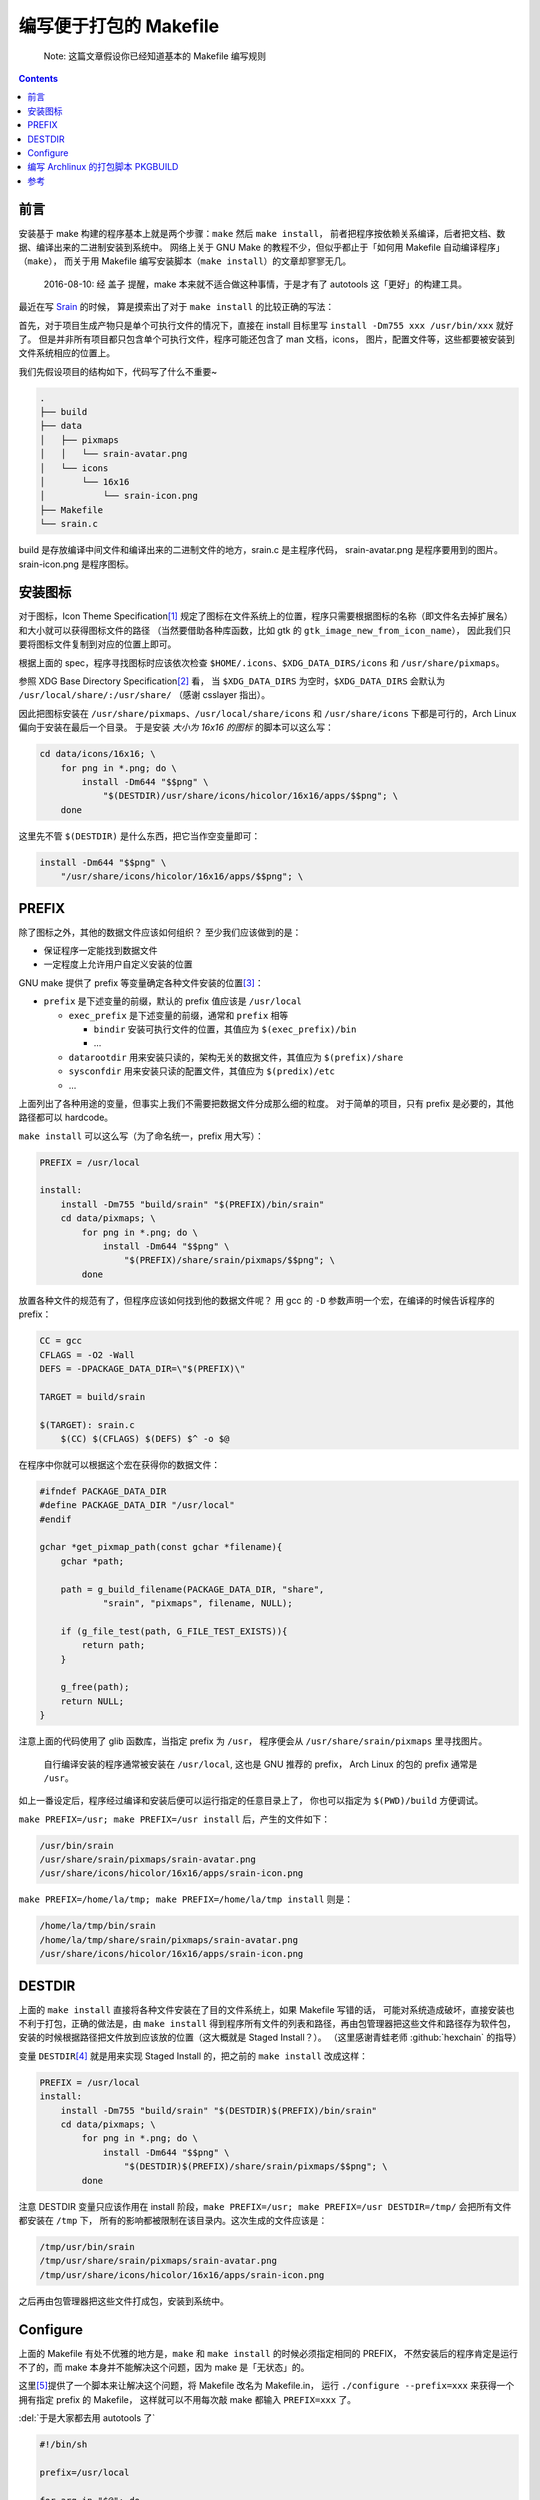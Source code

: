 ========================================
 编写便于打包的 Makefile
========================================

.. post:: 2016-06-25
   :tags: Linux, C, Makefile
   :author: LA
   :language: zh

..

   Note: 这篇文章假设你已经知道基本的 Makefile 编写规则

.. contents::

前言
----

安装基于 make 构建的程序基本上就是两个步骤：\ ``make`` 然后 ``make install``\ ，
前者把程序按依赖关系编译，后者把文档、数据、编译出来的二进制安装到系统中。
网络上关于 GNU Make 的教程不少，但似乎都止于「如何用 Makefile 自动编译程序」（\ ``make``\ ），
而关于用 Makefile 编写安装脚本（\ ``make install``\ ）的文章却寥寥无几。

..

   2016-08-10: 经 盖子 提醒，make 本来就不适合做这种事情，于是才有了 autotools
   这「更好」的构建工具。


最近在写 `Srain <https://github.com/SilverRainZ/srain>`_ 的时候，
算是摸索出了对于 ``make install`` 的比较正确的写法：

首先，对于项目生成产物只是单个可执行文件的情况下，直接在 install 目标里写
``install -Dm755 xxx /usr/bin/xxx`` 就好了。
但是并非所有项目都只包含单个可执行文件，程序可能还包含了 man 文档，icons，
图片，配置文件等，这些都要被安装到文件系统相应的位置上。

我们先假设项目的结构如下，代码写了什么不重要~

.. code-block::

   .
   ├── build
   ├── data
   │   ├── pixmaps
   │   │   └── srain-avatar.png
   │   └── icons
   │       └── 16x16
   │           └── srain-icon.png
   ├── Makefile
   └── srain.c

build 是存放编译中间文件和编译出来的二进制文件的地方，srain.c 是主程序代码，
srain-avatar.png 是程序要用到的图片。srain-icon.png 是程序图标。

安装图标
--------

对于图标，Icon Theme Specification\ [#fn-icon-theme-spec]_
规定了图标在文件系统上的位置，程序只需要根据图标的名称（即文件名去掉扩展名）
和大小就可以获得图标文件的路径
（当然要借助各种库函数，比如 gtk 的 ``gtk_image_new_from_icon_name``\ ），
因此我们只要将图标文件复制到对应的位置上即可。

根据上面的 spec，程序寻找图标时应该依次检查 ``$HOME/.icons``\ 、\ ``$XDG_DATA_DIRS/icons`` 和 ``/usr/share/pixmaps``\ 。

参照 XDG Base Directory Specification\ [#fn-xdg-base-dir-spec]_ 看，
当 ``$XDG_DATA_DIRS`` 为空时，\ ``$XDG_DATA_DIRS`` 会默认为 ``/usr/local/share/:/usr/share/``
（感谢 csslayer 指出）。

因此把图标安装在 ``/usr/share/pixmaps``\ 、\ ``/usr/local/share/icons`` 和 ``/usr/share/icons``
下都是可行的，Arch Linux 偏向于安装在最后一个目录。
于是安装 *大小为 16x16 的图标* 的脚本可以这么写：

.. code-block:: shell

   cd data/icons/16x16; \
       for png in *.png; do \
           install -Dm644 "$$png" \
               "$(DESTDIR)/usr/share/icons/hicolor/16x16/apps/$$png"; \
       done

这里先不管 ``$(DESTDIR)`` 是什么东西，把它当作空变量即可：

.. code-block:: shell

   install -Dm644 "$$png" \
       "/usr/share/icons/hicolor/16x16/apps/$$png"; \

PREFIX
------

除了图标之外，其他的数据文件应该如何组织？
至少我们应该做到的是：


* 保证程序一定能找到数据文件
* 一定程度上允许用户自定义安装的位置

GNU make 提供了 prefix 等变量确定各种文件安装的位置\ [#fn-prefix]_\ ：


* ``prefix`` 是下述变量的前缀，默认的 prefix 值应该是 ``/usr/local``

  * ``exec_prefix`` 是下述变量的前缀，通常和 ``prefix`` 相等

    * ``bindir`` 安装可执行文件的位置，其值应为 ``$(exec_prefix)/bin``
    * ...

  * ``datarootdir`` 用来安装只读的，架构无关的数据文件，其值应为 ``$(prefix)/share``
  * ``sysconfdir`` 用来安装只读的配置文件，其值应为 ``$(predix)/etc``
  * ...

上面列出了各种用途的变量，但事实上我们不需要把数据文件分成那么细的粒度。
对于简单的项目，只有 prefix 是必要的，其他路径都可以 hardcode。

``make install`` 可以这么写（为了命名统一，prefix 用大写）：

.. code-block:: Makefile

   PREFIX = /usr/local

   install:
       install -Dm755 "build/srain" "$(PREFIX)/bin/srain"
       cd data/pixmaps; \
           for png in *.png; do \
               install -Dm644 "$$png" \
                   "$(PREFIX)/share/srain/pixmaps/$$png"; \
           done

放置各种文件的规范有了，但程序应该如何找到他的数据文件呢？
用 gcc 的 ``-D`` 参数声明一个宏，在编译的时候告诉程序的 prefix：

.. code-block:: Makefile

   CC = gcc
   CFLAGS = -O2 -Wall
   DEFS = -DPACKAGE_DATA_DIR=\"$(PREFIX)\"

   TARGET = build/srain

   $(TARGET): srain.c
       $(CC) $(CFLAGS) $(DEFS) $^ -o $@

在程序中你就可以根据这个宏在获得你的数据文件：

.. code-block:: c

   #ifndef PACKAGE_DATA_DIR
   #define PACKAGE_DATA_DIR "/usr/local"
   #endif

   gchar *get_pixmap_path(const gchar *filename){
       gchar *path;

       path = g_build_filename(PACKAGE_DATA_DIR, "share",
               "srain", "pixmaps", filename, NULL);

       if (g_file_test(path, G_FILE_TEST_EXISTS)){
           return path;
       }

       g_free(path);
       return NULL;
   }

注意上面的代码使用了 glib 函数库，当指定 prefix 为 ``/usr``\ ，
程序便会从 ``/usr/share/srain/pixmaps`` 里寻找图片。

..

   自行编译安装的程序通常被安装在 ``/usr/local``\ , 这也是 GNU 推荐的 prefix，
   Arch Linux 的包的 prefix 通常是 ``/usr``\ 。


如上一番设定后，程序经过编译和安装后便可以运行指定的任意目录上了，
你也可以指定为 ``$(PWD)/build`` 方便调试。

``make PREFIX=/usr; make PREFIX=/usr install`` 后，产生的文件如下：

.. code-block::

   /usr/bin/srain
   /usr/share/srain/pixmaps/srain-avatar.png
   /usr/share/icons/hicolor/16x16/apps/srain-icon.png

``make PREFIX=/home/la/tmp; make PREFIX=/home/la/tmp install`` 则是：

.. code-block::

   /home/la/tmp/bin/srain
   /home/la/tmp/share/srain/pixmaps/srain-avatar.png
   /usr/share/icons/hicolor/16x16/apps/srain-icon.png

DESTDIR
-------

上面的 ``make install`` 直接将各种文件安装在了目的文件系统上，如果 Makefile 写错的话，
可能对系统造成破坏，直接安装也不利于打包，正确的做法是，由 ``make install`` 
得到程序所有文件的列表和路径，再由包管理器把这些文件和路径存为软件包，
安装的时候根据路径把文件放到应该放的位置（这大概就是 Staged Install？）。
（这里感谢青蛙老师 :github:`hexchain` 的指导）

变量 ``DESTDIR``\ [#fn-destdir]_ 就是用来实现 Staged Install 的，把之前的 ``make install`` 改成这样：

.. code-block:: Makefile

   PREFIX = /usr/local
   install:
       install -Dm755 "build/srain" "$(DESTDIR)$(PREFIX)/bin/srain"
       cd data/pixmaps; \
           for png in *.png; do \
               install -Dm644 "$$png" \
                   "$(DESTDIR)$(PREFIX)/share/srain/pixmaps/$$png"; \
           done

注意 DESTDIR 变量只应该作用在 install 阶段，\ ``make PREFIX=/usr; make PREFIX=/usr DESTDIR=/tmp/``
会把所有文件都安装在 ``/tmp`` 下， 所有的影响都被限制在该目录内。这次生成的文件应该是：

.. code-block::

   /tmp/usr/bin/srain
   /tmp/usr/share/srain/pixmaps/srain-avatar.png
   /tmp/usr/share/icons/hicolor/16x16/apps/srain-icon.png

之后再由包管理器把这些文件打成包，安装到系统中。

Configure
---------

上面的 Makefile 有处不优雅的地方是，\ ``make`` 和 ``make install`` 的时候必须指定相同的 PREFIX，
不然安装后的程序肯定是运行不了的，而 make 本身并不能解决这个问题，因为 make 是「无状态」的。

这里\ [#fn-practical-makefiles]_\ 提供了一个脚本来让解决这个问题，将 Makefile 改名为 Makefile.in，
运行 ``./configure --prefix=xxx`` 来获得一个拥有指定 prefix 的 Makefile，
这样就可以不用每次敲 make 都输入 ``PREFIX=xxx`` 了。

:del:`于是大家都去用 autotools 了`

.. code-block:: sh

   #!/bin/sh

   prefix=/usr/local

   for arg in "$@"; do
       case "$arg" in
       --prefix=*)
           prefix=`echo $arg | sed 's/--prefix=//'`
           ;;

       --help)
           echo 'usage: ./configure [options]'
           echo 'options:'
           echo '  --prefix=<path>: installation prefix'
           echo 'all invalid options are silently ignored'
           exit 0
           ;;
       esac
   done

   echo 'generating makefile ...'
   echo "PREFIX = $prefix" >Makefile
   cat Makefile.in >>Makefile
   echo 'configuration complete, type make to build.'

如上，执行 ``./configure --prefix=/usr`` 就会把 Makefile.in 复制为 Makefile，并在
Makefile 最前面加上一句 ``PREFIX = /usr``\ （实际操作顺序是反过来的你们懂就好）。

编写 Archlinux 的打包脚本 PKGBUILD
----------------------------------

这样的一个项目打包起来是很愉快的 :)

.. code-block:: sh

   pkgname=srain

   ...
   build() {
       cd ${pkgname}
       mkdir build || true
       ./configure --prefix=/usr
       make
   }

   package() {
       cd ${pkgname}
       make DESTDIR=$pkgdir install
   }

完整的脚本请见：\ `srain.git - AUR Package Repositories <https://aur.archlinux.org/cgit/aur.git/tree/PKGBUILD?h=srain>`_\ ，
可能稍有出入。

参考
----


.. [#fn-icon-theme-spec] `Icon Theme Specification <https://specifications.freedesktop.org/icon-theme-spec/icon-theme-spec-latest.html>`_\
.. [#fn-xdg-base-dir-spec] `XDG Base Directory Specification#Environment variables <https://specifications.freedesktop.org/basedir-spec/basedir-spec-latest.html#Environment%20variables>`_\
.. [#fn-prefix] `GNU Coding Standards#Variables for Installation Directories <https://www.gnu.org/prep/standards/html_node/Directory-Variables.html>`_\
.. [#fn-destdir] `GNU Coding Standards#DESTDIR: Support for Staged Installs <https://www.gnu.org/prep/standards/standards.html#DESTDIR>`_\
.. [#fn-practical-makefiles] `Practical Makefiles, by example <http://nuclear.mutantstargoat.com/articles/make>`_\

--------------------------------------------------------------------------------

.. isso::
